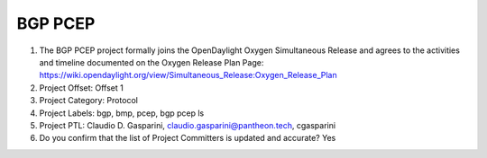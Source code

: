 ========
BGP PCEP
========

1. The BGP PCEP project formally joins the OpenDaylight Oxygen
   Simultaneous Release and agrees to the activities and timeline documented on
   the Oxygen  Release Plan Page:
   https://wiki.opendaylight.org/view/Simultaneous_Release:Oxygen_Release_Plan

2. Project Offset: Offset 1

3. Project Category: Protocol

4. Project Labels: bgp, bmp, pcep, bgp pcep ls

5. Project PTL: Claudio D. Gasparini, claudio.gasparini@pantheon.tech, cgasparini

6. Do you confirm that the list of Project Committers is updated and accurate? Yes
